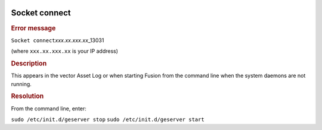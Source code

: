 |Google logo|

==============
Socket connect
==============

.. container::

   .. container:: content

      .. rubric:: Error message

      ``Socket connect``\ *xxx.xx.xxx.xx*\ \_13031

      (where ``xxx.xx.xxx.xx`` is your IP address)
      
      .. rubric:: Description

      This appears in the vector Asset Log or when starting Fusion from the
      command line when the system daemons are not running.

      .. rubric:: Resolution

      From the command line, enter:

      ``sudo /etc/init.d/geserver stop``
      ``sudo /etc/init.d/geserver start``

.. |Google logo| image:: ../../art/common/googlelogo_color_260x88dp.png
   :width: 130px
   :height: 44px

